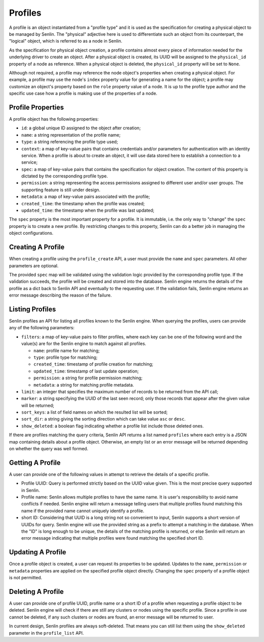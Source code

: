 ..
  Licensed under the Apache License, Version 2.0 (the "License"); you may
  not use this file except in compliance with the License. You may obtain
  a copy of the License at

          http://www.apache.org/licenses/LICENSE-2.0

  Unless required by applicable law or agreed to in writing, software
  distributed under the License is distributed on an "AS IS" BASIS, WITHOUT
  WARRANTIES OR CONDITIONS OF ANY KIND, either express or implied. See the
  License for the specific language governing permissions and limitations
  under the License.


========
Profiles
========

A profile is an object instantiated from a "profile type" and it is used as
the specification for creating a physical object to be managed by Senlin. The
"physical" adjective here is used to differentiate such an object from its
counterpart, the "logical" object, which is referred to as a node in Senlin.

As the specification for physical object creation, a profile contains almost
every piece of information needed for the underlying driver to create an
object. After a physical object is created, its UUID will be assigned to the
``physical_id`` property of a node as reference. When a physical object is
deleted, the ``physical_id`` property will be set to ``None``.

Although not required, a profile may reference the node object's properties
when creating a physical object. For example, a profile may use the node's
``index`` property value for generating a name for the object; a profile may
customize an object's property based on the ``role`` property value of a node.
It is up to the profile type author and the specific use case how a profile is
making use of the properties of a node.


Profile Properties
~~~~~~~~~~~~~~~~~~

A profile object has the following properties:

- ``id``: a global unique ID assigned to the object after creation;
- ``name``: a string representation of the profile name;
- ``type``: a string referencing the profile type used;
- ``context``: a map of key-value pairs that contains credentials and/or
  parameters for authentication with an identity service. When a profile is
  about to create an object, it will use data stored here to establish a
  connection to a service;
- ``spec``: a map of key-value pairs that contains the specification for
  object creation. The content of this property is dictated by the
  corresponding profile type.
- ``permission``: a string representing the access permissions assigned to
  different user and/or user groups. The supporting feature is still under
  design.
- ``metadata``: a map of key-value pairs associated with the profile;
- ``created_time``: the timestamp when the profile was created;
- ``updated_time``: the timestamp when the profile was last updated;

The ``spec`` property is the most important property for a profile. It is
immutable, i.e. the only way to "change" the ``spec`` property is to create
a new profile. By restricting changes to this property, Senlin can do a better
job in managing the object configurations.


Creating A Profile
~~~~~~~~~~~~~~~~~~

When creating a profile using the ``profile_create`` API, a user must provide
the ``name`` and ``spec`` parameters. All other parameters are optional.

The provided ``spec`` map will be validated using the validation logic
provided by the corresponding profile type. If the validation succeeds, the
profile will be created and stored into the database. Senlin engine returns
the details of the profile as a dict back to Senlin API and eventually to the
requesting user. If the validation fails, Senlin engine returns an error
message describing the reason of the failure.


Listing Profiles
~~~~~~~~~~~~~~~~

Senlin profiles an API for listing all profiles known to the Senlin engine.
When querying the profiles, users can provide any of the following parameters:

- ``filters``: a map of key-value pairs to filter profiles, where each key can
  be one of the following word and the value(s) are for the Senlin engine to
  match against all profiles.

  - ``name``: profile name for matching;
  - ``type``: profile type for matching;
  - ``created_time``: timestamp of profile creation for matching;
  - ``updated_time``: timestamp of last update operation;
  - ``permission``: a string for profile permission matching;
  - ``metadata``: a string for matching profile metadata.

- ``limit``: an integer that specifies the maximum number of records to be
  returned from the API call;
- ``marker``: a string specifying the UUID of the last seen record; only those
  records that appear after the given value will be returned;
- ``sort_keys``: a list of field names on which the resulted list will be
  sorted;
- ``sort_dir``: a string giving the sorting direction which can take value
  ``asc`` or ``desc``.
- ``show_deleted``: a boolean flag indicating whether a profile list include
  those deleted ones.

If there are profiles matching the query criteria, Senlin API returns a list
named ``profiles`` where each entry is a JSON map containing details about a
profile object. Otherwise, an empty list or an error message will be returned
depending on whether the query was well formed.


Getting A Profile
~~~~~~~~~~~~~~~~~

A user can provide one of the following values in attempt to retrieve the
details of a specific profile.

- Profile UUID: Query is performed strictly based on the UUID value given. This
  is the most precise query supported in Senlin.
- Profile name: Senlin allows multiple profiles to have the same name. It is
  user's responsibility to avoid name conflicts if needed. Senlin engine will
  return a message telling users that multiple profiles found matching this
  name if the provided name cannot uniquely identify a profile.
- short ID: Considering that UUID is a long string not so convenient to input,
  Senlin supports a short version of UUIDs for query. Senlin engine will use
  the provided string as a prefix to attempt a matching in the database. When
  the "ID" is long enough to be unique, the details of the matching profile is
  returned, or else Senlin will return an error message indicating that
  multiple profiles were found matching the specified short ID.


Updating A Profile
~~~~~~~~~~~~~~~~~~

Once a profile object is created, a user can request its properties to be
updated. Updates to the ``name``, ``permission`` or ``metadata`` properties
are applied on the specified profile object directly. Changing the ``spec``
property of a profile object is not permitted.


Deleting A Profile
~~~~~~~~~~~~~~~~~~

A user can provide one of profile UUID, profile name or a short ID of a
profile when requesting a profile object to be deleted. Senlin engine will
check if there are still any clusters or nodes using the specific profile.
Since a profile in use cannot be deleted, if any such clusters or nodes are
found, an error message will be returned to user.

In current design, Senlin profiles are always soft-deleted. That means you can
still list them using the ``show_deleted`` parameter in the ``profile_list``
API.
